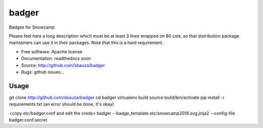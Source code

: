 ===============================
badger
===============================

Badges for Snowcamp

Please feel here a long description which must be at least 3 lines wrapped on
80 cols, so that distribution package maintainers can use it in their packages.
Note that this is a hard requirement.

* Free software: Apache license
* Documentation: readthedocs soon
* Source: http://github.com/sbauza/badger
* Bugs: github issues...

Usage
--------

git clone http://github.com/sbauza/badger
cd badger
virtualenv build
source build/bin/activate
pip install -r requirements.txt (an error should be done, it's okay)

<copy etc/badger.conf and edit the creds>
badger --badge_template etc/snowcamp2016.svg.jinja2 --config-file badger.conf.secret
